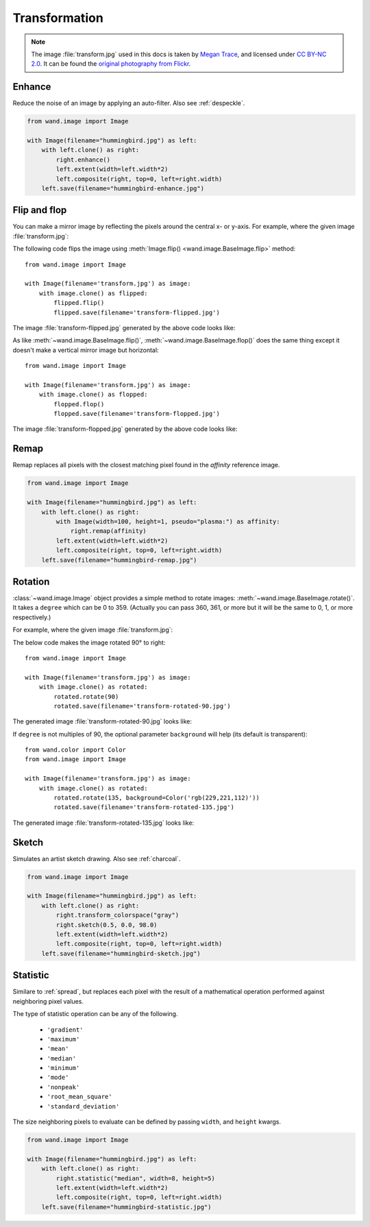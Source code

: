 Transformation
==============

.. note::

   The image :file:`transform.jpg` used in this docs is taken by
   `Megan Trace`__, and licensed under `CC BY-NC 2.0`__.
   It can be found the `original photography from Flickr`__.

   __ http://megantracephoto.tumblr.com/
   __ http://creativecommons.org/licenses/by-nc/2.0/deed.en
   __ http://www.flickr.com/photos/megantrace/6234830561/


.. _enhance:

Enhance
-------

.. versionadded:: 0.5.0

Reduce the noise of an image by applying an auto-filter. Also see
:ref:`despeckle`.

.. code::

    from wand.image import Image

    with Image(filename="hummingbird.jpg") as left:
        with left.clone() as right:
            right.enhance()
            left.extent(width=left.width*2)
            left.composite(right, top=0, left=right.width)
        left.save(filename="hummingbird-enhance.jpg")

.. image:: ../_images/hummingbird-enhance.jpg
     :alt: Hummingbird - Enhance


.. _flip_flop:

Flip and flop
-------------

.. versionadded:: 0.3.0

You can make a mirror image by reflecting the pixels around the central
x- or y-axis.  For example, where the given image :file:`transform.jpg`:

.. image:: ../_images/transform.jpg
   :alt: transform.jpg

The following code flips the image using :meth:`Image.flip()
<wand.image.BaseImage.flip>` method::

    from wand.image import Image

    with Image(filename='transform.jpg') as image:
        with image.clone() as flipped:
            flipped.flip()
            flipped.save(filename='transform-flipped.jpg')

The image :file:`transform-flipped.jpg` generated by the above code looks like:

.. image:: ../_images/transform-flipped.jpg
   :alt: transform-flipped.jpg

As like :meth:`~wand.image.BaseImage.flip()`,
:meth:`~wand.image.BaseImage.flop()` does the same thing except it doesn't
make a vertical mirror image but horizontal::

    from wand.image import Image

    with Image(filename='transform.jpg') as image:
        with image.clone() as flopped:
            flopped.flop()
            flopped.save(filename='transform-flopped.jpg')

The image :file:`transform-flopped.jpg` generated by the above code looks like:

.. image:: ../_images/transform-flopped.jpg
   :alt: transform-flopped.jpg


.. _remap:

Remap
-----

.. versionadded:: 0.5.3


Remap replaces all pixels with the closest matching pixel found in the
*affinity* reference image.

.. code::

    from wand.image import Image

    with Image(filename="hummingbird.jpg") as left:
        with left.clone() as right:
            with Image(width=100, height=1, pseudo="plasma:") as affinity:
                right.remap(affinity)
            left.extent(width=left.width*2)
            left.composite(right, top=0, left=right.width)
        left.save(filename="hummingbird-remap.jpg")


.. image:: ../_images/hummingbird-remap.jpg
     :alt: Hummingbird - Remap


Rotation
--------

.. versionadded:: 0.1.8

:class:`~wand.image.Image` object provides a simple method to rotate images:
:meth:`~wand.image.BaseImage.rotate()`.  It takes a ``degree`` which can be 0
to 359.  (Actually you can pass 360, 361, or more but it will be the same to
0, 1, or more respectively.)

For example, where the given image :file:`transform.jpg`:

.. image:: ../_images/transform.jpg
   :alt: transform.jpg

The below code makes the image rotated 90° to right::

    from wand.image import Image

    with Image(filename='transform.jpg') as image:
        with image.clone() as rotated:
            rotated.rotate(90)
            rotated.save(filename='transform-rotated-90.jpg')

The generated image :file:`transform-rotated-90.jpg` looks like:

.. image:: ../_images/transform-rotated-90.jpg
   :alt: transform-rotated-90.jpg

If ``degree`` is not multiples of 90, the optional parameter ``background``
will help (its default is transparent)::

    from wand.color import Color
    from wand.image import Image

    with Image(filename='transform.jpg') as image:
        with image.clone() as rotated:
            rotated.rotate(135, background=Color('rgb(229,221,112)'))
            rotated.save(filename='transform-rotated-135.jpg')

The generated image :file:`transform-rotated-135.jpg` looks like:

.. image:: ../_images/transform-rotated-135.jpg
   :alt: transform-rotated-135.jpg


.. _sketch:

Sketch
------

.. versionadded:: 0.5.3

Simulates an artist sketch drawing. Also see :ref:`charcoal`.

.. code::

    from wand.image import Image

    with Image(filename="hummingbird.jpg") as left:
        with left.clone() as right:
            right.transform_colorspace("gray")
            right.sketch(0.5, 0.0, 98.0)
            left.extent(width=left.width*2)
            left.composite(right, top=0, left=right.width)
        left.save(filename="hummingbird-sketch.jpg")

.. image:: ../_images/hummingbird-sketch.jpg
     :alt: Hummingbird - Sketch


.. _statistic:

Statistic
---------

.. versionadded:: 0.5.3

Similare to :ref:`spread`, but replaces each pixel with the result of a
mathematical operation performed against neighboring pixel values.

The type of statistic operation can be any of the following.

 - ``'gradient'``
 - ``'maximum'``
 - ``'mean'``
 - ``'median'``
 - ``'minimum'``
 - ``'mode'``
 - ``'nonpeak'``
 - ``'root_mean_square'``
 - ``'standard_deviation'``

The size neighboring pixels to evaluate can be defined by passing ``width``,
and ``height`` kwargs.

.. code::

     from wand.image import Image

     with Image(filename="hummingbird.jpg") as left:
         with left.clone() as right:
             right.statistic("median", width=8, height=5)
             left.extent(width=left.width*2)
             left.composite(right, top=0, left=right.width)
         left.save(filename="hummingbird-statistic.jpg")

.. image:: ../_images/hummingbird-statistic.jpg
     :alt: Hummingbird - Statistic

